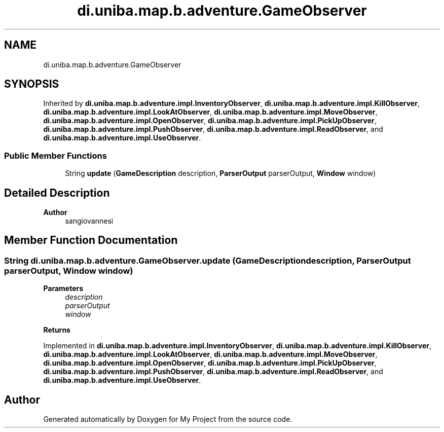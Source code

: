 .TH "di.uniba.map.b.adventure.GameObserver" 3 "My Project" \" -*- nroff -*-
.ad l
.nh
.SH NAME
di.uniba.map.b.adventure.GameObserver
.SH SYNOPSIS
.br
.PP
.PP
Inherited by \fBdi\&.uniba\&.map\&.b\&.adventure\&.impl\&.InventoryObserver\fP, \fBdi\&.uniba\&.map\&.b\&.adventure\&.impl\&.KillObserver\fP, \fBdi\&.uniba\&.map\&.b\&.adventure\&.impl\&.LookAtObserver\fP, \fBdi\&.uniba\&.map\&.b\&.adventure\&.impl\&.MoveObserver\fP, \fBdi\&.uniba\&.map\&.b\&.adventure\&.impl\&.OpenObserver\fP, \fBdi\&.uniba\&.map\&.b\&.adventure\&.impl\&.PickUpObserver\fP, \fBdi\&.uniba\&.map\&.b\&.adventure\&.impl\&.PushObserver\fP, \fBdi\&.uniba\&.map\&.b\&.adventure\&.impl\&.ReadObserver\fP, and \fBdi\&.uniba\&.map\&.b\&.adventure\&.impl\&.UseObserver\fP\&.
.SS "Public Member Functions"

.in +1c
.ti -1c
.RI "String \fBupdate\fP (\fBGameDescription\fP description, \fBParserOutput\fP parserOutput, \fBWindow\fP window)"
.br
.in -1c
.SH "Detailed Description"
.PP 

.PP
\fBAuthor\fP
.RS 4
sangiovannesi 
.RE
.PP

.SH "Member Function Documentation"
.PP 
.SS "String di\&.uniba\&.map\&.b\&.adventure\&.GameObserver\&.update (\fBGameDescription\fP description, \fBParserOutput\fP parserOutput, \fBWindow\fP window)"

.PP
\fBParameters\fP
.RS 4
\fIdescription\fP 
.br
\fIparserOutput\fP 
.br
\fIwindow\fP 
.RE
.PP
\fBReturns\fP
.RS 4
.RE
.PP

.PP
Implemented in \fBdi\&.uniba\&.map\&.b\&.adventure\&.impl\&.InventoryObserver\fP, \fBdi\&.uniba\&.map\&.b\&.adventure\&.impl\&.KillObserver\fP, \fBdi\&.uniba\&.map\&.b\&.adventure\&.impl\&.LookAtObserver\fP, \fBdi\&.uniba\&.map\&.b\&.adventure\&.impl\&.MoveObserver\fP, \fBdi\&.uniba\&.map\&.b\&.adventure\&.impl\&.OpenObserver\fP, \fBdi\&.uniba\&.map\&.b\&.adventure\&.impl\&.PickUpObserver\fP, \fBdi\&.uniba\&.map\&.b\&.adventure\&.impl\&.PushObserver\fP, \fBdi\&.uniba\&.map\&.b\&.adventure\&.impl\&.ReadObserver\fP, and \fBdi\&.uniba\&.map\&.b\&.adventure\&.impl\&.UseObserver\fP\&.

.SH "Author"
.PP 
Generated automatically by Doxygen for My Project from the source code\&.
